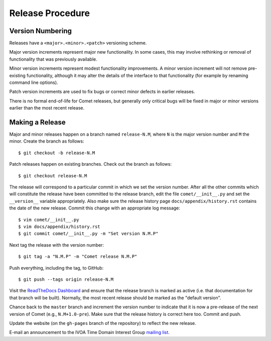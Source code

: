 .. _sec-release:

Release Procedure
=================

Version Numbering
-----------------

Releases have a ``<major>.<minor>.<patch>`` versioning scheme.

Major version increments represent major new functionality. In some cases,
this may involve rethinking or  removal of functionality that was previously
available.

Minor version increments represent modest functionality improvements. A minor
version increment will not remove pre-existing functionality, although it may
alter the details of the interface to that functionality (for example by
renaming command line options).

Patch version increments are used to fix bugs or correct minor defects in
earlier releases.

There is no formal end-of-life for Comet releases, but generally only critical
bugs will be fixed in major or minor versions earlier than the most recent
release.

Making a Release
----------------

Major and minor releases happen on a branch named ``release-N.M``, where ``N``
is the major version number and ``M`` the minor. Create the branch as
follows::

  $ git checkout -b release-N.M

Patch releases happen on existing branches. Check out the branch as follows::

  $ git checkout release-N.M

The release will correspond to a particular commit in which we set the version
number. After all the other commits which will constitute the release have
been committed to the release branch, edit the file ``comet/__init__.py`` and
set the ``__version__`` variable appropriately. Also make sure the release
history page ``docs/appendix/history.rst`` contains the date of the new
release. Commit this change with an appropriate log message::

  $ vim comet/__init__.py
  $ vim docs/appendix/history.rst
  $ git commit comet/__init__.py -m "Set version N.M.P"

Next tag the release with the version number::

  $ git tag -a "N.M.P" -m "Comet release N.M.P"

Push everything, including the tag, to GitHub::

  $ git push --tags origin release-N.M

Visit the `ReadTheDocs Dashboard
<https://readthedocs.org/dashboard/comet/versions/>`_ and ensure that the
release branch is marked as active (i.e. that documentation for that branch
will be built). Normally, the most recent release should be marked as the
"default version".

Chance back to the ``master`` branch and increment the version number to
indicate that it is now a pre-release of the next version of Comet (e.g.,
``N.M+1.0-pre``). Make sure that the release history is correct here too.
Commit and push.

Update the website (on the ``gh-pages`` branch of the repository) to reflect
the new release.

E-mail an announcement to the IVOA Time Domain Interest Group `mailing list
<http://www.ivoa.net/mailman/listinfo/voevent>`_.
